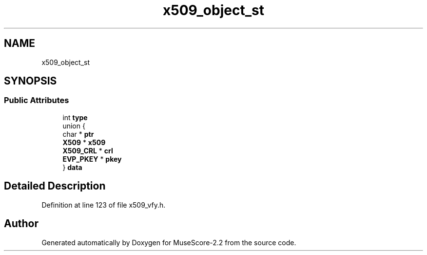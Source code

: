 .TH "x509_object_st" 3 "Mon Jun 5 2017" "MuseScore-2.2" \" -*- nroff -*-
.ad l
.nh
.SH NAME
x509_object_st
.SH SYNOPSIS
.br
.PP
.SS "Public Attributes"

.in +1c
.ti -1c
.RI "int \fBtype\fP"
.br
.ti -1c
.RI "union {"
.br
.ti -1c
.RI "   char * \fBptr\fP"
.br
.ti -1c
.RI "   \fBX509\fP * \fBx509\fP"
.br
.ti -1c
.RI "   \fBX509_CRL\fP * \fBcrl\fP"
.br
.ti -1c
.RI "   \fBEVP_PKEY\fP * \fBpkey\fP"
.br
.ti -1c
.RI "} \fBdata\fP"
.br
.in -1c
.SH "Detailed Description"
.PP 
Definition at line 123 of file x509_vfy\&.h\&.

.SH "Author"
.PP 
Generated automatically by Doxygen for MuseScore-2\&.2 from the source code\&.
